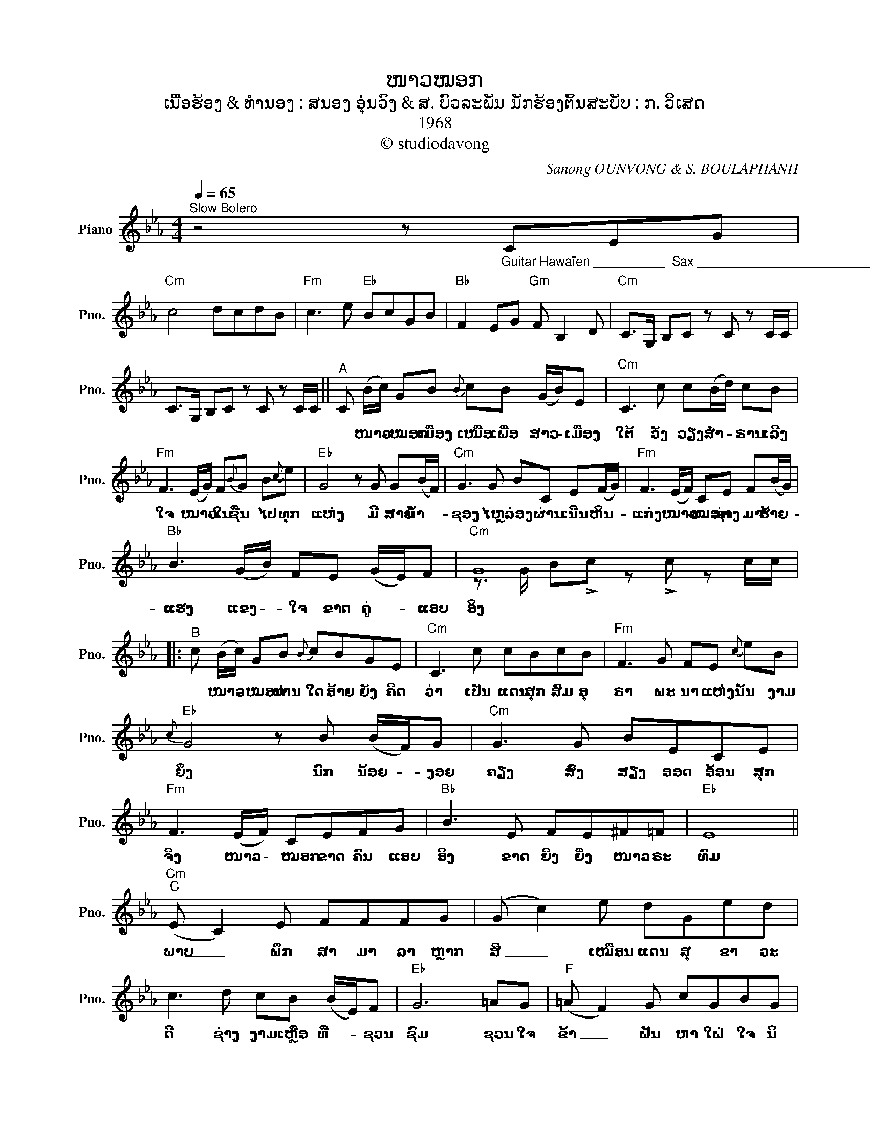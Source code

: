 X:1
T:ໜາວໝອກ
T:ເນື້ອຮ້ອງ & ທຳນອງ : ສນອງ ອຸ່ນວົງ & ສ. ບົວລະພັນ ນັກຮ້ອງຕົ້ນສະບັບ : ກ. ວິເສດ
T:1968
T:© studiodavong
C:Sanong OUNVONG & S. BOULAPHANH
Z:© studiodavong
%%score ( 1 2 )
L:1/8
Q:1/4=65
M:4/4
K:Eb
V:1 treble nm="Piano" snm="Pno."
V:2 treble 
V:1
"^Slow Bolero" z4 z"_Guitar Hawaïen __________  Sax ____________________________________________________________________" CEG | %1
w: |
"Cm" c4 dcdB |"Fm" c3 e"Eb" BcGB |"Bb" F2 EG"Gm" F B,2 D |"Cm" C>G, B,C z C z C/C/ | %5
w: ||||
 C>G, B,C z C z C/C/ ||"^A" C (B/c/) GB{B} cB (G/B/)E |"Cm" C3 c c(B/d/) cB | %8
w: |* ໜາວ- * ໝອກ ເມືອງ ເໜືອ ເພື່ອ ສາວ- * ເມືອງ|ໃຕ້ ວັງ ວຽງ ສຳ- * ຣານ ເລີງ|
"Fm" F3 (E/G/) F{B}G B{c}e |"Eb" G4 z G G(B/F/) |"Cm" G3 G BC E(F/G/) |"Fm" F3 (E/F/) CE F(B/G/) | %12
w: ໃຈ ໜາວ- * ໃນ ຊື່ນ ໄປ ທຸກ|ແຫ່ງ ມີ ສາຍ ນໍ້າ- *|ຊອງ ໄຫຼ ລ່ອງ ຜ່ານ ເນີນ ຫິນ- *|ແກ່ງ ໜາວ- * ໝອກ ຊ່າງ ມາ ຮ້າຍ- *|
"Bb" B3 (G/B/) FE (G/E/)F |"Cm" G8 |:"^B" c (B/c/) GB{B} cBGE |"Cm" C3 c cBcB |"Fm" F3 G FE{c} eB | %17
w: ແຮງ ແຂງ- * ໃຈ ຂາດ ຄູ່- * ແອບ|ອິງ|* ໜາວ- * ໝອກ ປານ ໃດ ອ້າຍ ຍັງ ຄິດ|ວ່າ ເປັນ ແດນ ສຸກ ສົມ ອຸ|ຣາ ພະ ນາ ແຫ່ງ ນັ້ນ ງາມ|
"Eb"{c} G4 z B (B/F/)G |"Cm" G3 G BECE |"Fm" F3 (E/F/) CEFG |"Bb" B3 E FE^F=F |"Eb" E8 || %22
w: ຍິ່ງ ນົກ ນ້ອຍ- * ງອຍ|ຄຽງ ສົ່ງ ສຽງ ອອດ ອ້ອນ ສຸກ|ຈິງ ໜາວ- * ໝອກ ຂາດ ຄົນ ແອບ|ອິງ ຂາດ ຍິງ ຍິ່ງ ໜາວ ຣະ|ທົມ|
"Cm""^C" (E C2) E FFFG | (G c2) e dGed | c3 d cB (B/E/)F |"Eb" G6 =AG |"F" (=A F2) G cGBG | %27
w: ພາບ _ ພຶກ ສາ ມາ ລາ ຫຼາກ|ສີ _ ເໝືອນ ແດນ ສຸ ຂາ ວະ|ດີ ຊ່າງ ງາມ ເຫຼືອ ທີ່- * ຊວນ|ຊົມ ຊວນ ໃຈ|ຂ້າ _ ຝັນ ຫາ ໃຝ່ ໃຈ ນິ|
"Fm" F4 DCB,C |"Eb" GBdc"Bb" BEFG |"Cm" c8 ||"^D" c (B/c/) G{c}B cF{G}BF |"Cm"{G} E3 c{B} dcdc | %32
w: ຍົມ ທັມ ມະ ຊາດ ງາມ|ສົມ ສຸດ ແສນ ຊື່ນ ຊົມ ປານ ແດນ ສ|ວັນ|* ໜາວ- * ໝອກ ອ້າຍ ທົນ ບົນ ເຂົາ ຢູ່|ເຈີ້ຍ ອາ ສັຍ ຖິ່ນ ພັກ ຊິດ|
"Fm" F3 E FG{c} eB |"Eb"{c} G4 z B (B/F/)G |"Cm" G3 G{G} BEC{E}G |"Fm" F3 (E/F/) C{E}GFG | %36
w: ເຊີຍ ບໍ່ ເຄີຍ ຫວັ່ນ ໄຫວ ໜາວ|ນັ້ນ ເພາະ ຂ້າ- * ຍັງ|ມີ ພາ ຣະ ໜ້າ ທີ່ ສຳ|ຄັນ ໜາວ- * ໝອກ ຫຼື ຈະ ມາ|
"Bb" B>c eB c3{c} C!dacoda! ||1"Eb""Cm" E8 :|2O"Eb""Cm""^E" E8 ||"Cm" !>!c>G B!>!c z GBG | %40
w: ກັ້ນ ຊີ ວິດ ທະ ຫານ ຕ້ອງ|ທົນ...|ທົນ...||
 c>G Bc z GBG | c>G Bc z GBG | !arpeggio!!fermata![CEGc]8!fine! |] %43
w: |||
V:2
 x8 | x8 | x8 | x8 | x8 | x8 || x8 | x8 | x8 | x8 | x8 | x8 | x8 | z3/2 G/ B!>!c z !>!c z c/c/ |: %14
 x8 | x8 | x8 | x8 | x8 | x8 | x8 | x8 || x8 | x8 | x8 | x8 | x8 | x8 | x8 | %29
 z3/2 G/ B!>!c z !>!c z c/c/ || x8 | x8 | x8 | x8 | x8 | x8 | x8 ||1 %37
 z3/2 G/ B!>!c z !>!c z c/"_(Solo verse B)"c/ :|2 %38
 z3/2 G/ B"_Sax _____________________________________________________________________________________________"!>!c z GBG || %39
 x8 | x8 | x8 | x8 |] %43


